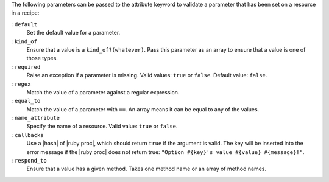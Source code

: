 .. The contents of this file are included in multiple topics.
.. This file should not be changed in a way that hinders its ability to appear in multiple documentation sets.

The following parameters can be passed to the attribute keyword to validate a parameter that has been set on a resource in a recipe:

``:default``
   Set the default value for a parameter.

``:kind_of``
   Ensure that a value is a ``kind_of?(whatever)``. Pass this parameter as an array to ensure that a value is one of those types.

``:required``
   Raise an exception if a parameter is missing. Valid values: ``true`` or ``false``. Default value: ``false``.

``:regex``
   Match the value of a parameter against a regular expression.

``:equal_to``
   Match the value of a parameter with ``==``. An array means it can be equal to any of the values.

``:name_attribute``
   Specify the name of a resource. Valid value: ``true`` or ``false``.

``:callbacks``
   Use a |hash| of |ruby proc|, which should return ``true`` if the argument is valid. The key will be inserted into the error message if the |ruby proc| does not return true: ``"Option #{key}'s value #{value} #{message}!"``.

``:respond_to``
   Ensure that a value has a given method. Takes one method name or an array of method names.